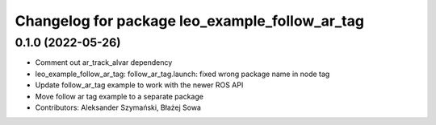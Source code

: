 ^^^^^^^^^^^^^^^^^^^^^^^^^^^^^^^^^^^^^^^^^^^^^^^
Changelog for package leo_example_follow_ar_tag
^^^^^^^^^^^^^^^^^^^^^^^^^^^^^^^^^^^^^^^^^^^^^^^

0.1.0 (2022-05-26)
------------------
* Comment out ar_track_alvar dependency
* leo_example_follow_ar_tag: follow_ar_tag.launch: fixed wrong package name in node tag
* Update follow_ar_tag example to work with the newer ROS API
* Move follow ar tag example to a separate package
* Contributors: Aleksander Szymański, Błażej Sowa

